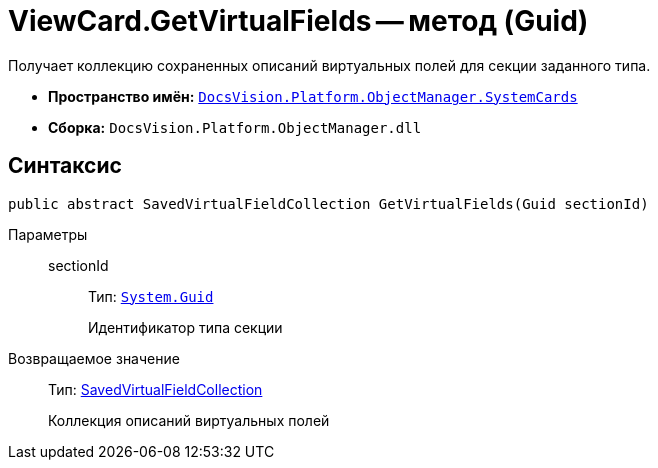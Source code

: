 = ViewCard.GetVirtualFields -- метод (Guid)

Получает коллекцию сохраненных описаний виртуальных полей для секции заданного типа.

* *Пространство имён:* `xref:api/DocsVision/Platform/ObjectManager/SystemCards/SystemCards_NS.adoc[DocsVision.Platform.ObjectManager.SystemCards]`
* *Сборка:* `DocsVision.Platform.ObjectManager.dll`

== Синтаксис

[source,csharp]
----
public abstract SavedVirtualFieldCollection GetVirtualFields(Guid sectionId)
----

Параметры::
sectionId:::
Тип: `http://msdn.microsoft.com/ru-ru/library/system.guid.aspx[System.Guid]`
+
Идентификатор типа секции

Возвращаемое значение::
Тип: xref:api/DocsVision/Platform/ObjectManager/SystemCards/SavedVirtualFieldCollection_CL.adoc[SavedVirtualFieldCollection]
+
Коллекция описаний виртуальных полей
